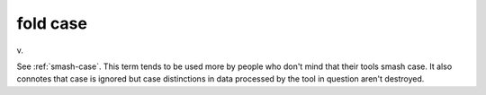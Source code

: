 .. _fold-case:

============================================================
fold case
============================================================

v\.

See :ref:`smash-case`\.
This term tends to be used more by people who don't mind that their tools smash case.
It also connotes that case is ignored but case distinctions in data processed by the tool in question aren't destroyed.

